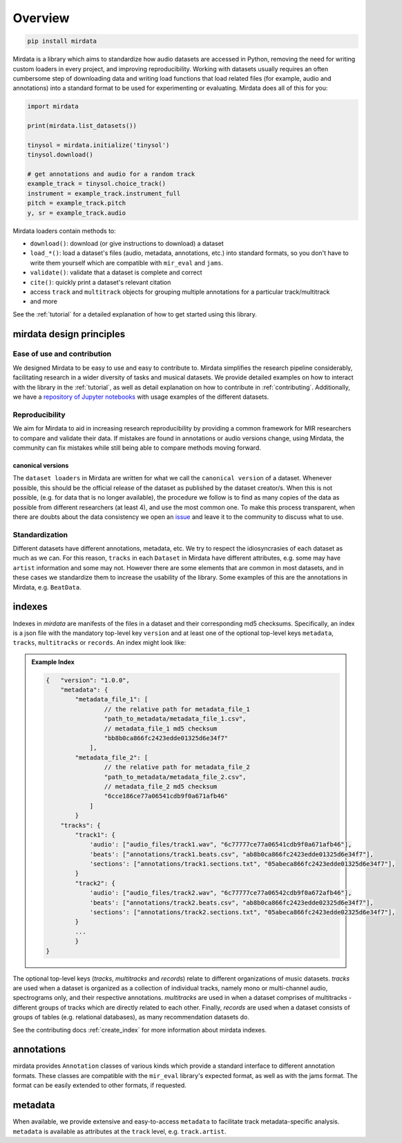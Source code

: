 .. _overview:

########
Overview
########

.. code-block::

    pip install mirdata


Mirdata is a library which aims to standardize how audio datasets are accessed in Python,
removing the need for writing custom loaders in every project, and improving reproducibility.
Working with datasets usually requires an often cumbersome step of downloading data and writing
load functions that load related files (for example, audio and annotations)
into a standard format to be used for experimenting or evaluating. Mirdata does all of this for you:

.. code-block:: Python

    import mirdata

    print(mirdata.list_datasets())

    tinysol = mirdata.initialize('tinysol')
    tinysol.download()

    # get annotations and audio for a random track
    example_track = tinysol.choice_track()
    instrument = example_track.instrument_full
    pitch = example_track.pitch
    y, sr = example_track.audio

Mirdata loaders contain methods to:

- ``download()``: download (or give instructions to download) a dataset
- ``load_*()``: load a dataset's files (audio, metadata, annotations, etc.) into standard formats, so you don't have to write them yourself
  which are compatible with ``mir_eval`` and ``jams``.
- ``validate()``: validate that a dataset is complete and correct
- ``cite()``: quickly print a dataset's relevant citation
- access ``track`` and ``multitrack`` objects for grouping multiple annotations for a particular track/multitrack
- and more

See the :ref:`tutorial` for a detailed explanation of how to get started using this library.


mirdata design principles
#########################

Ease of use and contribution
----------------------------

We designed Mirdata to be easy to use and easy to contribute to. Mirdata simplifies the research pipeline considerably,
facilitating research in a wider diversity of tasks and musical datasets. We provide detailed examples on how to interact with
the library in the :ref:`tutorial`, as well as detail explanation on how to contribute in :ref:`contributing`. Additionally,
we have a `repository of Jupyter notebooks <https://github.com/mir-dataset-loaders/mirdata-notebooks>`_ with usage
examples of the different datasets.


Reproducibility
---------------

We aim for Mirdata to aid in increasing research reproducibility by providing a common framework for MIR researchers to
compare and validate their data. If mistakes are found in annotations or audio versions change, using Mirdata, the community
can fix mistakes while still being able to compare methods moving forward.

.. _canonical version:

canonical versions
^^^^^^^^^^^^^^^^^^
The ``dataset loaders`` in Mirdata are written for what we call the ``canonical version`` of a dataset. Whenever possible,
this should be the official release of the dataset as published by the dataset creator/s. When this is not possible, (e.g. for
data that is no longer available), the procedure we follow is to find as many copies of the data as possible from different researchers
(at least 4), and use the most common one. To make this process transparent, when there are doubts about the data consistency we open an
`issue <https://github.com/mir-dataset-loaders/mirdata/issues>`_ and leave it to the community to discuss what to use.


Standardization
---------------

Different datasets have different annotations, metadata, etc. We try to respect the idiosyncrasies of each dataset as much as we can. For this
reason, ``tracks`` in each ``Dataset`` in Mirdata have different attributes, e.g. some may have ``artist`` information and some may not.
However there are some elements that are common in most datasets, and in these cases we standardize them to increase the usability of the library.
Some examples of this are the annotations in Mirdata, e.g. ``BeatData``.


.. _indexes:

indexes
#######

Indexes in `mirdata` are manifests of the files in a dataset and their corresponding md5 checksums.
Specifically, an index is a json file with the mandatory top-level key ``version`` and at least one of the optional
top-level keys ``metadata``, ``tracks``, ``multitracks`` or ``records``. An index might look like:


.. admonition:: Example Index
    :class: dropdown

    .. code-block:: javascript

        {   "version": "1.0.0",
            "metadata": {
                "metadata_file_1": [
                        // the relative path for metadata_file_1
                        "path_to_metadata/metadata_file_1.csv",
                        // metadata_file_1 md5 checksum
                        "bb8b0ca866fc2423edde01325d6e34f7"
                    ],
                "metadata_file_2": [
                        // the relative path for metadata_file_2
                        "path_to_metadata/metadata_file_2.csv",
                        // metadata_file_2 md5 checksum
                        "6cce186ce77a06541cdb9f0a671afb46"
                    ]
                }
            "tracks": {
                "track1": {
                    'audio': ["audio_files/track1.wav", "6c77777ce77a06541cdb9f0a671afb46"],
                    'beats': ["annotations/track1.beats.csv", "ab8b0ca866fc2423edde01325d6e34f7"],
                    'sections': ["annotations/track1.sections.txt", "05abeca866fc2423edde01325d6e34f7"],
                }
                "track2": {
                    'audio': ["audio_files/track2.wav", "6c77777ce77a06542cdb9f0a672afb46"],
                    'beats': ["annotations/track2.beats.csv", "ab8b0ca866fc2423edde02325d6e34f7"],
                    'sections': ["annotations/track2.sections.txt", "05abeca866fc2423edde02325d6e34f7"],
                }
                ...
                }
        }


The optional top-level keys (`tracks`, `multitracks` and `records`) relate to different organizations of music datasets.
`tracks` are used when a dataset is organized as a collection of individual tracks, namely mono or multi-channel audio,
spectrograms only, and their respective annotations. `multitracks` are used in when a dataset comprises of
multitracks - different groups of tracks which are directly related to each other. Finally, `records` are used when a dataset
consists of groups of tables (e.g. relational databases), as many recommendation datasets do.

See the contributing docs :ref:`create_index` for more information about mirdata indexes.

.. annotations:

annotations
###########

mirdata provides ``Annotation`` classes of various kinds which provide a standard interface to different
annotation formats. These classes are compatible with the ``mir_eval`` library's expected format, as well
as with the jams format. The format can be easily extended to other formats, if requested.


metadata
########

When available, we provide extensive and easy-to-access ``metadata`` to facilitate track metadata-specific analysis.
``metadata`` is available as attributes at the ``track`` level, e.g. ``track.artist``.
